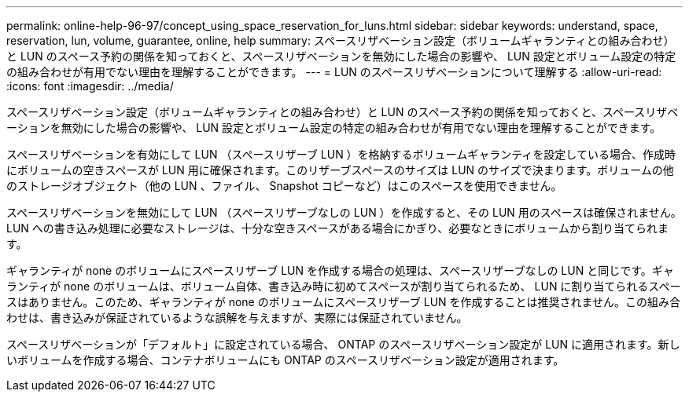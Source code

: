 ---
permalink: online-help-96-97/concept_using_space_reservation_for_luns.html 
sidebar: sidebar 
keywords: understand, space, reservation, lun, volume, guarantee, online, help 
summary: スペースリザベーション設定（ボリュームギャランティとの組み合わせ）と LUN のスペース予約の関係を知っておくと、スペースリザベーションを無効にした場合の影響や、 LUN 設定とボリューム設定の特定の組み合わせが有用でない理由を理解することができます。 
---
= LUN のスペースリザベーションについて理解する
:allow-uri-read: 
:icons: font
:imagesdir: ../media/


[role="lead"]
スペースリザベーション設定（ボリュームギャランティとの組み合わせ）と LUN のスペース予約の関係を知っておくと、スペースリザベーションを無効にした場合の影響や、 LUN 設定とボリューム設定の特定の組み合わせが有用でない理由を理解することができます。

スペースリザベーションを有効にして LUN （スペースリザーブ LUN ）を格納するボリュームギャランティを設定している場合、作成時にボリュームの空きスペースが LUN 用に確保されます。このリザーブスペースのサイズは LUN のサイズで決まります。ボリュームの他のストレージオブジェクト（他の LUN 、ファイル、 Snapshot コピーなど）はこのスペースを使用できません。

スペースリザベーションを無効にして LUN （スペースリザーブなしの LUN ）を作成すると、その LUN 用のスペースは確保されません。LUN への書き込み処理に必要なストレージは、十分な空きスペースがある場合にかぎり、必要なときにボリュームから割り当てられます。

ギャランティが none のボリュームにスペースリザーブ LUN を作成する場合の処理は、スペースリザーブなしの LUN と同じです。ギャランティが none のボリュームは、ボリューム自体、書き込み時に初めてスペースが割り当てられるため、 LUN に割り当てられるスペースはありません。このため、ギャランティが none のボリュームにスペースリザーブ LUN を作成することは推奨されません。この組み合わせは、書き込みが保証されているような誤解を与えますが、実際には保証されていません。

スペースリザベーションが「デフォルト」に設定されている場合、 ONTAP のスペースリザベーション設定が LUN に適用されます。新しいボリュームを作成する場合、コンテナボリュームにも ONTAP のスペースリザベーション設定が適用されます。
